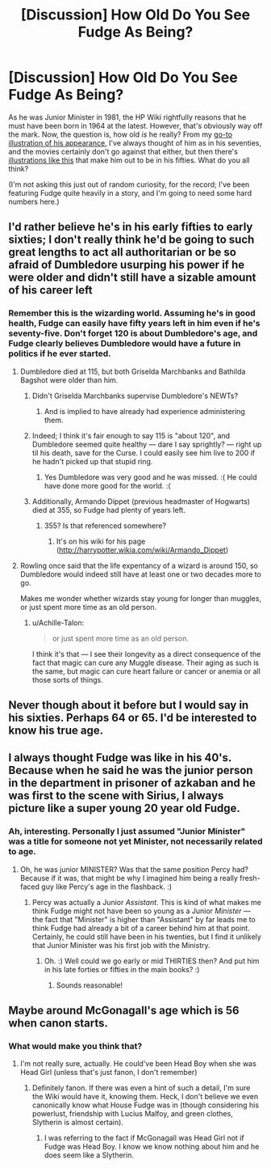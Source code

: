 #+TITLE: [Discussion] How Old Do You See Fudge As Being?

* [Discussion] How Old Do You See Fudge As Being?
:PROPERTIES:
:Author: Achille-Talon
:Score: 4
:DateUnix: 1519589707.0
:DateShort: 2018-Feb-25
:FlairText: Discussion
:END:
As he was Junior Minister in 1981, the HP Wiki rightfully reasons that he must have been born in 1964 at the latest. However, that's obviously way off the mark. Now, the question is, how old /is/ he really? From my [[http://2.bp.blogspot.com/-Z96a3S2voAU/VintNPNKYcI/AAAAAAAADoU/tH5NWM4-9iQ/s1600/Cornelius%2BFudge.jpg][go-to illustration of his appearance]], I've always thought of him as in his seventies, and the movies certainly don't go against that either, but then there's [[https://qph.fs.quoracdn.net/main-qimg-abcd5add0ebc5e20be7e7243f767d284-c][illustrations like this]] that make him out to be in his fifties. What do you all think?

(I'm not asking this just out of random curiosity, for the record; I've been featuring Fudge quite heavily in a story, and I'm going to need some hard numbers here.)


** I'd rather believe he's in his early fifties to early sixties; I don't really think he'd be going to such great lengths to act all authoritarian or be so afraid of Dumbledore usurping his power if he were older and didn't still have a sizable amount of his career left
:PROPERTIES:
:Author: TurtlePig
:Score: 13
:DateUnix: 1519590645.0
:DateShort: 2018-Feb-26
:END:

*** Remember this is the wizarding world. Assuming he's in good health, Fudge can easily have fifty years left in him even if he's seventy-five. Don't forget 120 is about Dumbledore's age, and Fudge clearly believes Dumbledore would have a future in politics if he ever started.
:PROPERTIES:
:Author: Achille-Talon
:Score: 7
:DateUnix: 1519592441.0
:DateShort: 2018-Feb-26
:END:

**** Dumbledore died at 115, but both Griselda Marchbanks and Bathilda Bagshot were older than him.
:PROPERTIES:
:Author: Jahoan
:Score: 6
:DateUnix: 1519595037.0
:DateShort: 2018-Feb-26
:END:

***** Didn't Griselda Marchbanks supervise Dumbledore's NEWTs?
:PROPERTIES:
:Author: Ch1pp
:Score: 9
:DateUnix: 1519596020.0
:DateShort: 2018-Feb-26
:END:

****** And is implied to have already had experience administering them.
:PROPERTIES:
:Author: Jahoan
:Score: 3
:DateUnix: 1519596718.0
:DateShort: 2018-Feb-26
:END:


***** Indeed; I think it's fair enough to say 115 is "about 120", and Dumbledore seemed quite healthy --- dare I say sprightly? --- right up til his death, save for the Curse. I could easily see him live to 200 if he hadn't picked up that stupid ring.
:PROPERTIES:
:Author: Achille-Talon
:Score: 5
:DateUnix: 1519596627.0
:DateShort: 2018-Feb-26
:END:

****** Yes Dumbledore was very good and he was missed. :( He could have done more good for the world. :(
:PROPERTIES:
:Score: -2
:DateUnix: 1519599516.0
:DateShort: 2018-Feb-26
:END:


***** Additionally, Armando Dippet (previous headmaster of Hogwarts) died at 355, so Fudge had plenty of years left.
:PROPERTIES:
:Author: LordNihrain
:Score: 3
:DateUnix: 1519617099.0
:DateShort: 2018-Feb-26
:END:

****** 355? Is that referenced somewhere?
:PROPERTIES:
:Author: xljj42
:Score: 1
:DateUnix: 1519837664.0
:DateShort: 2018-Feb-28
:END:

******* It's on his wiki for his page ([[http://harrypotter.wikia.com/wiki/Armando_Dippet]])
:PROPERTIES:
:Author: LordNihrain
:Score: 1
:DateUnix: 1520190720.0
:DateShort: 2018-Mar-04
:END:


**** Rowling once said that the life expentancy of a wizard is around 150, so Dumbledore would indeed still have at least one or two decades more to go.

Makes me wonder whether wizards stay young for longer than muggles, or just spent more time as an old person.
:PROPERTIES:
:Score: 1
:DateUnix: 1519709536.0
:DateShort: 2018-Feb-27
:END:

***** u/Achille-Talon:
#+begin_quote
  or just spent more time as an old person.
#+end_quote

I think it's that --- I see their longevity as a direct consequence of the fact that magic can cure any Muggle disease. Their aging as such is the same, but magic can cure heart failure or cancer or anemia or all those sorts of things.
:PROPERTIES:
:Author: Achille-Talon
:Score: 1
:DateUnix: 1519724857.0
:DateShort: 2018-Feb-27
:END:


** Never though about it before but I would say in his sixties. Perhaps 64 or 65. I'd be interested to know his true age.
:PROPERTIES:
:Author: emong757
:Score: 2
:DateUnix: 1519616079.0
:DateShort: 2018-Feb-26
:END:


** I always thought Fudge was like in his 40's. Because when he said he was the junior person in the department in prisoner of azkaban and he was first to the scene with Sirius, I always picture like a super young 20 year old Fudge.
:PROPERTIES:
:Score: 2
:DateUnix: 1519599459.0
:DateShort: 2018-Feb-26
:END:

*** Ah, interesting. Personally I just assumed "Junior Minister" was a title for someone not yet Minister, not necessarily related to age.
:PROPERTIES:
:Author: Achille-Talon
:Score: 2
:DateUnix: 1519599749.0
:DateShort: 2018-Feb-26
:END:

**** Oh, he was junior MINISTER? Was that the same position Percy had? Because if it was, that might be why I imagined him being a really fresh-faced guy like Percy's age in the flashback. :)
:PROPERTIES:
:Score: 0
:DateUnix: 1519600188.0
:DateShort: 2018-Feb-26
:END:

***** Percy was actually a Junior /Assistant/. This is kind of what makes me think Fudge might not have been so young as a Junior /Minister/ --- the fact that "Minister" is higher than "Assistant" by far leads me to think Fudge had already a bit of a career behind him at that point. Certainly, he could still have been in his twenties, but I find it unlikely that Junior Minister was his first job with the Ministry.
:PROPERTIES:
:Author: Achille-Talon
:Score: 5
:DateUnix: 1519600678.0
:DateShort: 2018-Feb-26
:END:

****** Oh. :) Well could we go early or mid THIRTIES then? And put him in his late forties or fifties in the main books? :)
:PROPERTIES:
:Score: 1
:DateUnix: 1519600940.0
:DateShort: 2018-Feb-26
:END:

******* Sounds reasonable!
:PROPERTIES:
:Author: Achille-Talon
:Score: 1
:DateUnix: 1519637659.0
:DateShort: 2018-Feb-26
:END:


** Maybe around McGonagall's age which is 56 when canon starts.
:PROPERTIES:
:Author: hufflepuffbookworm90
:Score: 1
:DateUnix: 1519599030.0
:DateShort: 2018-Feb-26
:END:

*** What would make you think that?
:PROPERTIES:
:Author: Achille-Talon
:Score: 1
:DateUnix: 1519599435.0
:DateShort: 2018-Feb-26
:END:

**** I'm not really sure, actually. He could've been Head Boy when she was Head Girl (unless that's just fanon, I don't remember)
:PROPERTIES:
:Author: hufflepuffbookworm90
:Score: 1
:DateUnix: 1519599600.0
:DateShort: 2018-Feb-26
:END:

***** Definitely fanon. If there was even a hint of such a detail, I'm sure the Wiki would have it, knowing them. Heck, I don't believe we even canonically know what House Fudge was in (though considering his powerlust, friendship with Lucius Malfoy, and green clothes, Slytherin is almost certain).
:PROPERTIES:
:Author: Achille-Talon
:Score: 1
:DateUnix: 1519599686.0
:DateShort: 2018-Feb-26
:END:

****** I was referring to the fact if McGonagall was Head Girl not if Fudge was Head Boy. I know we know nothing about him and he does seem like a Slytherin.
:PROPERTIES:
:Author: hufflepuffbookworm90
:Score: 1
:DateUnix: 1519599798.0
:DateShort: 2018-Feb-26
:END:
